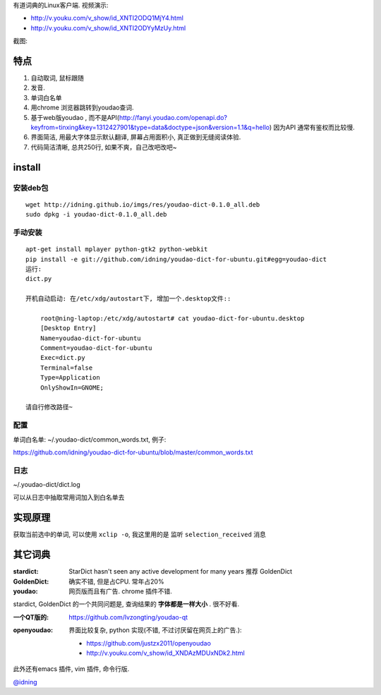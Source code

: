 有道词典的Linux客户端. 视频演示:

- http://v.youku.com/v_show/id_XNTI2ODQ1MjY4.html
- http://v.youku.com/v_show/id_XNTI2ODYyMzUy.html

截图:

.. image:: https://raw.github.com/idning/youdao-dict-for-ubuntu/master/imgs/youdao-dict.png
    :height: 355px

特点
====

1. 自动取词, 鼠标跟随
2. 发音.
3. 单词白名单
4. 用chrome 浏览器跳转到youdao查词.

5. 基于web版youdao , 而不是API(http://fanyi.youdao.com/openapi.do?keyfrom=tinxing&key=1312427901&type=data&doctype=json&version=1.1&q=hello)
   因为API 通常有鉴权而比较慢.

6. 界面简洁, 用最大字体显示默认翻译, 屏幕占用面积小, 真正做到无缝阅读体验.
7. 代码简洁清晰, 总共250行, 如果不爽，自己改吧改吧~

install
=======

安装deb包
---------

::

    wget http://idning.github.io/imgs/res/youdao-dict-0.1.0_all.deb
    sudo dpkg -i youdao-dict-0.1.0_all.deb

手动安装
--------

::

    apt-get install mplayer python-gtk2 python-webkit
    pip install -e git://github.com/idning/youdao-dict-for-ubuntu.git#egg=youdao-dict
    运行:
    dict.py

    开机自动启动: 在/etc/xdg/autostart下, 增加一个.desktop文件::

        root@ning-laptop:/etc/xdg/autostart# cat youdao-dict-for-ubuntu.desktop
        [Desktop Entry]
        Name=youdao-dict-for-ubuntu
        Comment=youdao-dict-for-ubuntu
        Exec=dict.py
        Terminal=false
        Type=Application
        OnlyShowIn=GNOME;

    请自行修改路径~

配置
----

单词白名单: ~/.youdao-dict/common_words.txt, 例子:

https://github.com/idning/youdao-dict-for-ubuntu/blob/master/common_words.txt

日志
----

~/.youdao-dict/dict.log

可以从日志中抽取常用词加入到白名单去


实现原理
========

获取当前选中的单词, 可以使用 ``xclip -o``, 我这里用的是 监听 ``selection_received`` 消息

其它词典
========

:stardict:
   StarDict hasn't seen any active development for many years
   推荐 GoldenDict
:GoldenDict:
   确实不错, 但是占CPU. 常年占20%
:youdao:
    网页版而且有广告.
    chrome 插件不错.

stardict, GoldenDict 的一个共同问题是, 查询结果的 **字体都是一样大小** . 很不好看.

:一个QT版的:
     https://github.com/lvzongting/youdao-qt

:openyoudao:
     界面比较复杂, python 实现(不错, 不过讨厌留在网页上的广告.):
    - https://github.com/justzx2011/openyoudao
    - http://v.youku.com/v_show/id_XNDAzMDUxNDk2.html

此外还有emacs 插件, vim 插件, 命令行版.

`@idning`_

.. _`@idning`: http://weibo.com/idning


